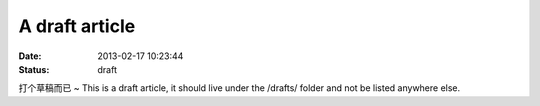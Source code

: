 A draft article
###############

:date: 2013-02-17 10:23:44
:status: draft

打个草稿而已 ~
This is a draft article, it should live under the /drafts/ folder and not be
listed anywhere else.
